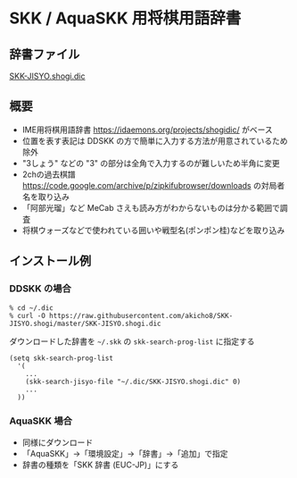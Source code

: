 * SKK / AquaSKK 用将棋用語辞書

** 辞書ファイル

  [[https://github.com/akicho8/SKK-JISYO.shogi/blob/master/SKK-JISYO.shogi.dic][SKK-JISYO.shogi.dic]]

** 概要

- IME用将棋用語辞書 https://idaemons.org/projects/shogidic/ がベース
- 位置を表す表記は DDSKK の方で簡単に入力する方法が用意されているため除外
- "3しょう" などの "3" の部分は全角で入力するのが難しいため半角に変更
- 2chの過去棋譜 https://code.google.com/archive/p/zipkifubrowser/downloads の対局者名を取り込み
- 「阿部光瑠」など MeCab さえも読み方がわからないものは分かる範囲で調査
- 将棋ウォーズなどで使われている囲いや戦型名(ポンポン桂)などを取り込み

** インストール例

*** DDSKK の場合

   : % cd ~/.dic
   : % curl -O https://raw.githubusercontent.com/akicho8/SKK-JISYO.shogi/master/SKK-JISYO.shogi.dic

   ダウンロードした辞書を =~/.skk= の =skk-search-prog-list= に指定する

#+BEGIN_SRC elisp
(setq skk-search-prog-list
  '(
    ...
    (skk-search-jisyo-file "~/.dic/SKK-JISYO.shogi.dic" 0)
    ...
  ))
#+END_SRC

*** AquaSKK 場合

   - 同様にダウンロード
   - 「AquaSKK」→「環境設定」→「辞書」→「追加」で指定
   - 辞書の種類を「SKK 辞書 (EUC-JP)」にする
